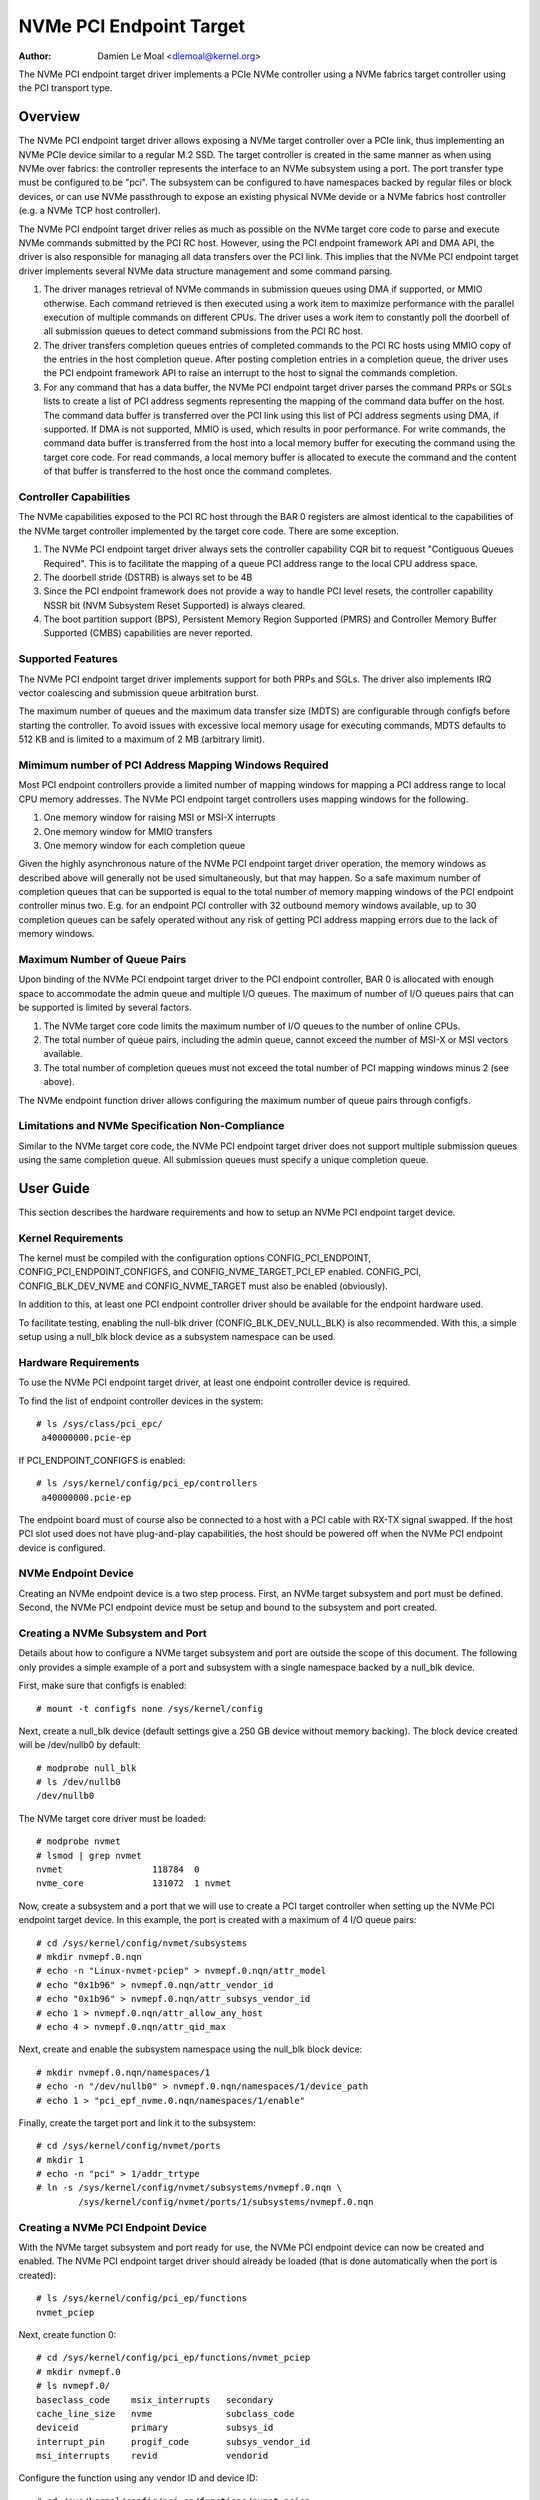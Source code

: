 .. SPDX-License-Identifier: GPL-2.0

========================
NVMe PCI Endpoint Target
========================

:Author: Damien Le Moal <dlemoal@kernel.org>

The NVMe PCI endpoint target driver implements a PCIe NVMe controller using a
NVMe fabrics target controller using the PCI transport type.

Overview
========

The NVMe PCI endpoint target driver allows exposing a NVMe target controller
over a PCIe link, thus implementing an NVMe PCIe device similar to a regular
M.2 SSD. The target controller is created in the same manner as when using NVMe
over fabrics: the controller represents the interface to an NVMe subsystem
using a port. The port transfer type must be configured to be "pci". The
subsystem can be configured to have namespaces backed by regular files or block
devices, or can use NVMe passthrough to expose an existing physical NVMe devide
or a NVMe fabrics host controller (e.g. a NVMe TCP host controller).

The NVMe PCI endpoint target driver relies as much as possible on the NVMe
target core code to parse and execute NVMe commands submitted by the PCI RC
host. However, using the PCI endpoint framework API and DMA API, the driver is
also responsible for managing all data transfers over the PCI link. This
implies that the NVMe PCI endpoint target driver implements several NVMe data
structure management and some command parsing.

1) The driver manages retrieval of NVMe commands in submission queues using DMA
   if supported, or MMIO otherwise. Each command retrieved is then executed
   using a work item to maximize performance with the parallel execution of
   multiple commands on different CPUs. The driver uses a work item to
   constantly poll the doorbell of all submission queues to detect command
   submissions from the PCI RC host.

2) The driver transfers completion queues entries of completed commands to the
   PCI RC hosts using MMIO copy of the entries in the host completion queue.
   After posting completion entries in a completion queue, the driver uses the
   PCI endpoint framework API to raise an interrupt to the host to signal the
   commands completion.

3) For any command that has a data buffer, the NVMe PCI endpoint target driver
   parses the command PRPs or SGLs lists to create a list of PCI address
   segments representing the mapping of the command data buffer on the host.
   The command data buffer is transferred over the PCI link using this list of
   PCI address segments using DMA, if supported. If DMA is not supported, MMIO
   is used, which results in poor performance. For write commands, the command
   data buffer is transferred from the host into a local memory buffer for
   executing the command using the target core code. For read commands, a local
   memory buffer is allocated to execute the command and the content of that
   buffer is transferred to the host once the command completes.

Controller Capabilities
-----------------------

The NVMe capabilities exposed to the PCI RC host through the BAR 0 registers
are almost identical to the capabilities of the NVMe target controller
implemented by the target core code. There are some exception.

1) The NVMe PCI endpoint target driver always sets the controller capability
   CQR bit to request "Contiguous Queues Required". This is to facilitate the
   mapping of a queue PCI address range to the local CPU address space.

2) The doorbell stride (DSTRB) is always set to be 4B

3) Since the PCI endpoint framework does not provide a way to handle PCI level
   resets, the controller capability NSSR bit (NVM Subsystem Reset Supported)
   is always cleared.

4) The boot partition support (BPS), Persistent Memory Region Supported (PMRS)
   and Controller Memory Buffer Supported (CMBS) capabilities are never reported.

Supported Features
------------------

The NVMe PCI endpoint target driver implements support for both PRPs and SGLs.
The driver also implements IRQ vector coalescing and submission queue
arbitration burst.

The maximum number of queues and the maximum data transfer size (MDTS) are
configurable through configfs before starting the controller. To avoid issues
with excessive local memory usage for executing commands, MDTS defaults to 512
KB and is limited to a maximum of 2 MB (arbitrary limit).

Mimimum number of PCI Address Mapping Windows Required
------------------------------------------------------

Most PCI endpoint controllers provide a limited number of mapping windows for
mapping a PCI address range to local CPU memory addresses. The NVMe PCI
endpoint target controllers uses mapping windows for the following.

1) One memory window for raising MSI or MSI-X interrupts
2) One memory window for MMIO transfers
3) One memory window for each completion queue

Given the highly asynchronous nature of the NVMe PCI endpoint target driver
operation, the memory windows as described above will generally not be used
simultaneously, but that may happen. So a safe maximum number of completion
queues that can be supported is equal to the total number of memory mapping
windows of the PCI endpoint controller minus two. E.g. for an endpoint PCI
controller with 32 outbound memory windows available, up to 30 completion
queues can be safely operated without any risk of getting PCI address mapping
errors due to the lack of memory windows.

Maximum Number of Queue Pairs
-----------------------------

Upon binding of the NVMe PCI endpoint target driver to the PCI endpoint
controller, BAR 0 is allocated with enough space to accommodate the admin queue
and multiple I/O queues. The maximum of number of I/O queues pairs that can be
supported is limited by several factors.

1) The NVMe target core code limits the maximum number of I/O queues to the
   number of online CPUs.
2) The total number of queue pairs, including the admin queue, cannot exceed
   the number of MSI-X or MSI vectors available.
3) The total number of completion queues must not exceed the total number of
   PCI mapping windows minus 2 (see above).

The NVMe endpoint function driver allows configuring the maximum number of
queue pairs through configfs.

Limitations and NVMe Specification Non-Compliance
-------------------------------------------------

Similar to the NVMe target core code, the NVMe PCI endpoint target driver does
not support multiple submission queues using the same completion queue. All
submission queues must specify a unique completion queue.


User Guide
==========

This section describes the hardware requirements and how to setup an NVMe PCI
endpoint target device.

Kernel Requirements
-------------------

The kernel must be compiled with the configuration options CONFIG_PCI_ENDPOINT,
CONFIG_PCI_ENDPOINT_CONFIGFS, and CONFIG_NVME_TARGET_PCI_EP enabled.
CONFIG_PCI, CONFIG_BLK_DEV_NVME and CONFIG_NVME_TARGET must also be enabled
(obviously).

In addition to this, at least one PCI endpoint controller driver should be
available for the endpoint hardware used.

To facilitate testing, enabling the null-blk driver (CONFIG_BLK_DEV_NULL_BLK)
is also recommended. With this, a simple setup using a null_blk block device
as a subsystem namespace can be used.

Hardware Requirements
---------------------

To use the NVMe PCI endpoint target driver, at least one endpoint controller
device is required.

To find the list of endpoint controller devices in the system::

       # ls /sys/class/pci_epc/
        a40000000.pcie-ep

If PCI_ENDPOINT_CONFIGFS is enabled::

       # ls /sys/kernel/config/pci_ep/controllers
        a40000000.pcie-ep

The endpoint board must of course also be connected to a host with a PCI cable
with RX-TX signal swapped. If the host PCI slot used does not have
plug-and-play capabilities, the host should be powered off when the NVMe PCI
endpoint device is configured.

NVMe Endpoint Device
--------------------

Creating an NVMe endpoint device is a two step process. First, an NVMe target
subsystem and port must be defined. Second, the NVMe PCI endpoint device must be
setup and bound to the subsystem and port created.

Creating a NVMe Subsystem and Port
----------------------------------

Details about how to configure a NVMe target subsystem and port are outside the
scope of this document. The following only provides a simple example of a port
and subsystem with a single namespace backed by a null_blk device.

First, make sure that configfs is enabled::

       # mount -t configfs none /sys/kernel/config

Next, create a null_blk device (default settings give a 250 GB device without
memory backing). The block device created will be /dev/nullb0 by default::

        # modprobe null_blk
        # ls /dev/nullb0
        /dev/nullb0

The NVMe target core driver must be loaded::

        # modprobe nvmet
        # lsmod | grep nvmet
        nvmet                 118784  0
        nvme_core             131072  1 nvmet

Now, create a subsystem and a port that we will use to create a PCI target
controller when setting up the NVMe PCI endpoint target device. In this
example, the port is created with a maximum of 4 I/O queue pairs::

        # cd /sys/kernel/config/nvmet/subsystems
        # mkdir nvmepf.0.nqn
        # echo -n "Linux-nvmet-pciep" > nvmepf.0.nqn/attr_model
        # echo "0x1b96" > nvmepf.0.nqn/attr_vendor_id
        # echo "0x1b96" > nvmepf.0.nqn/attr_subsys_vendor_id
        # echo 1 > nvmepf.0.nqn/attr_allow_any_host
        # echo 4 > nvmepf.0.nqn/attr_qid_max

Next, create and enable the subsystem namespace using the null_blk block device::

        # mkdir nvmepf.0.nqn/namespaces/1
        # echo -n "/dev/nullb0" > nvmepf.0.nqn/namespaces/1/device_path
        # echo 1 > "pci_epf_nvme.0.nqn/namespaces/1/enable"

Finally, create the target port and link it to the subsystem::

        # cd /sys/kernel/config/nvmet/ports
        # mkdir 1
        # echo -n "pci" > 1/addr_trtype
        # ln -s /sys/kernel/config/nvmet/subsystems/nvmepf.0.nqn \
                /sys/kernel/config/nvmet/ports/1/subsystems/nvmepf.0.nqn

Creating a NVMe PCI Endpoint Device
-----------------------------------

With the NVMe target subsystem and port ready for use, the NVMe PCI endpoint
device can now be created and enabled. The NVMe PCI endpoint target driver
should already be loaded (that is done automatically when the port is created)::

        # ls /sys/kernel/config/pci_ep/functions
        nvmet_pciep

Next, create function 0::

        # cd /sys/kernel/config/pci_ep/functions/nvmet_pciep
        # mkdir nvmepf.0
        # ls nvmepf.0/
        baseclass_code    msix_interrupts   secondary
        cache_line_size   nvme              subclass_code
        deviceid          primary           subsys_id
        interrupt_pin     progif_code       subsys_vendor_id
        msi_interrupts    revid             vendorid

Configure the function using any vendor ID and device ID::

        # cd /sys/kernel/config/pci_ep/functions/nvmet_pciep
        # echo 0x1b96 > nvmepf.0/vendorid
        # echo 0xBEEF > nvmepf.0/deviceid
        # echo 32 > nvmepf.0/msix_interrupts

If the PCI endpoint controller used does not support MSIX, MSI can be
configured instead::

        # echo 32 > nvmepf.0/msi_interrupts

Next, let's bind our endpoint device with the target subsystem and port that we
created::

        # echo 1 > nvmepf.0/portid
        # echo "nvmepf.0.nqn" > nvmepf.0/subsysnqn

The endpoint function can then be bound to the endpoint controller and the
controller started::

        # cd /sys/kernel/config/pci_ep
        # ln -s functions/nvmet_pciep/nvmepf.0 controllers/a40000000.pcie-ep/
        # echo 1 > controllers/a40000000.pcie-ep/start

On the endpoint machine, kernel messages will show information as the NVMe
target device and endpoint device are created and connected.

.. code-block:: text

        null_blk: disk nullb0 created
        null_blk: module loaded
        nvmet: adding nsid 1 to subsystem nvmepf.0.nqn
        nvmet_pciep nvmet_pciep.0: PCI endpoint controller supports MSI-X, 32 vectors
        nvmet: Created nvm controller 1 for subsystem nvmepf.0.nqn for NQN nqn.2014-08.org.nvmexpress:uuid:f82a09b7-9e14-4f77-903f-d0491e23611f.
        nvmet_pciep nvmet_pciep.0: New PCI ctrl "nvmepf.0.nqn", 4 I/O queues, mdts 524288 B

PCI Root-Complex Host
---------------------

Booting the PCI host will result in the initialization of the PCI link. This
will be signaled by the NVMe PCI endpoint target driver with a kernel message::

        nvmet_pciep nvmet_pciep.0: PCI link up

A kernel message on the endpoint will also signal when the host NVMe driver
enables the device controller::

        nvmet_pciep nvmet_pciep.0: Enabling controller

On the host side, the NVMe PCI endpoint target device will is discoverable
as a PCI device, with the vendor ID and device ID as configured::

        # lspci -n
        0000:01:00.0 0108: 1b96:beef

An this device will be recognized as an NVMe device with a single namespace::

        # lsblk
        NAME        MAJ:MIN RM   SIZE RO TYPE MOUNTPOINTS
        nvme0n1     259:0    0   250G  0 disk

The NVMe endpoint block device can then be used as any other regular NVMe
device. For instance, the nvme command line utility can be used to get more
detailed information about the endpoint device::

        # nvme id-ctrl /dev/nvme0
        NVME Identify Controller:
        vid       : 0x1b96
        ssvid     : 0x1b96
        sn        : 94993c85650ef7bcd625
        mn        : Linux-nvmet-pciep
        fr        : 6.13.0-r
        rab       : 6
        ieee      : 000000
        cmic      : 0xb
        mdts      : 7
        cntlid    : 0x1
        ver       : 0x20100
        ...


Endpoint Bindings
=================

The NVMe PCI endpoint target driver uses the PCI endpoint configfs device attributes as follows.

================   ===========================================================
vendorid           Anything is OK (e.g. PCI_ANY_ID)
deviceid           Anything is OK (e.g. PCI_ANY_ID)
revid              Do not care
progif_code        Must be 0x02 (NVM Express)
baseclass_code     Must be 0x1 (PCI_BASE_CLASS_STORAGE)
subclass_code      Must be 0x08 (Non-Volatile Memory controller)
cache_line_size    Do not care
subsys_vendor_id   Anything is OK (e.g. PCI_ANY_ID)
subsys_id          Anything is OK (e.g. PCI_ANY_ID)
msi_interrupts     At least equal to the number of queue pairs desired
msix_interrupts    At least equal to the number of queue pairs desired
interrupt_pin      Interrupt PIN to use if MSI and MSI-X are not supported
================   ===========================================================

The NVMe PCI endpoint target function also has some specific configurable
fields defined in the *nvme* subdirectory of the function directory. These
fields are as follows.

================   ===========================================================
dma_enable         Enable (1) or disable (0) DMA transfers (default: 1)
mdts_kb            Maximum data transfer size in KiB (default: 512)
portid             The ID of the target port to use
subsysnqn          The NQN of the target subsystem to use
================   ===========================================================
